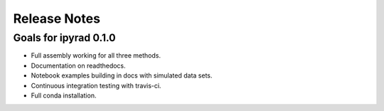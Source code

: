 

.. _release_notes:

Release Notes
=============



Goals for ipyrad 0.1.0 
-----------------------

* Full assembly working for all three methods.
* Documentation on readthedocs.
* Notebook examples building in docs with simulated data sets.
* Continuous integration testing with travis-ci.
* Full conda installation.



